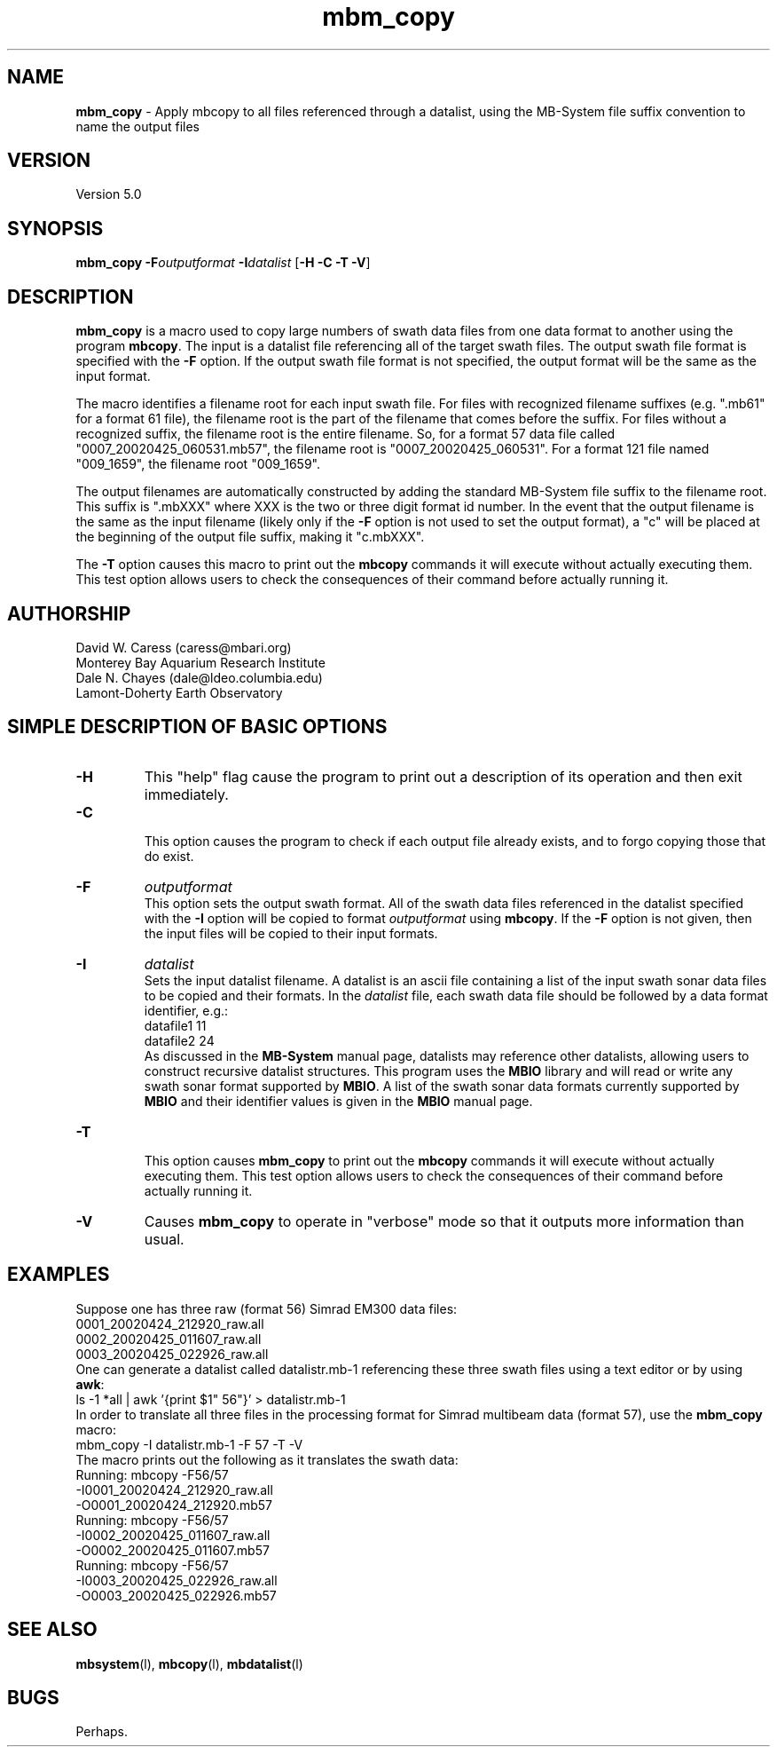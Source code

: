 .TH mbm_copy 1 "26 October 2009" "MB-System 5.0" "MB-System 5.0"
.SH NAME
\fBmbm_copy\fP - Apply mbcopy to all files referenced through
a datalist, using the MB-System file suffix convention
to name the output files

.SH VERSION
Version 5.0

.SH SYNOPSIS
\fBmbm_copy\fP \fB-F\fP\fIoutputformat\fP \fB-I\fP\fIdatalist\fP 
[\fB-H\fP \fB-C -T\fP \fB-V\fP]

.SH DESCRIPTION

\fBmbm_copy\fP is a macro used to copy large numbers of swath data files
from one data format to another using the program \fBmbcopy\fP. 
The input is a datalist file referencing
all of the target swath files. The output swath file format is specified
with the \fB-F\fP option. If the output swath file format is not specified,
the output format will be the same as the input format.

The macro identifies a filename root for each input swath file. For files
with recognized filename suffixes (e.g. ".mb61" for a format 61 file), the
filename root is the part of the filename that comes before the suffix. For
files without a recognized suffix, the filename root is the entire filename.
So, for a format 57 data file called "0007_20020425_060531.mb57", the filename root
is "0007_20020425_060531". For a format 121 file named "009_1659", the filename
root "009_1659".

The output filenames are automatically constructed by adding the standard 
MB-System file suffix to the filename root. This suffix is ".mbXXX" where
XXX is the two or three digit format id number. In the event that the output
filename is the same as the input filename (likely only if the \fB-F\fP option
is not used to set the output format), a "c" will be placed at the beginning
of the output file suffix, making it "c.mbXXX".

The \fB-T\fP option causes this macro to print out the \fBmbcopy\fP commands
it will execute without actually executing them. This test option allows 
users to check the consequences of their command before actually running it.

.SH AUTHORSHIP
David W. Caress (caress@mbari.org)
.br
  Monterey Bay Aquarium Research Institute
.br
Dale N. Chayes (dale@ldeo.columbia.edu)
.br
  Lamont-Doherty Earth Observatory

.SH SIMPLE DESCRIPTION OF BASIC OPTIONS
.TP
.B \-H
This "help" flag cause the program to print out a description
of its operation and then exit immediately.
.TP
.B \-C
.br
This option causes the program to check if each output file
already exists, and to forgo copying those that do exist.
.TP
.B \-F
\fIoutputformat\fP
.br
This option sets the output swath format. All of the swath data
files referenced in the datalist specified with the \fB-I\fP option
will be copied to format \fIoutputformat\fP using \fBmbcopy\fP. If
the \fB-F\fP option is not given, then the input files will be copied
to their input formats.
.TP
.B \-I
\fIdatalist\fP
.br
Sets the input datalist filename. A datalist is an ascii 
file containing a list of the input swath sonar
data files to be copied and their formats.  
In the \fIdatalist\fP file, each
swath data file should be followed by a data format identifier, e.g.:
 	datafile1 11
 	datafile2 24
.br
As discussed in the \fBMB-System\fP manual page, datalists may reference
other datalists, allowing users to construct recursive datalist structures.
This program uses the \fBMBIO\fP library and will read or write any swath sonar
format supported by \fBMBIO\fP. A list of the swath sonar data formats
currently supported by \fBMBIO\fP and their identifier values
is given in the \fBMBIO\fP manual page.
.TP
.B \-T
.br
This option causes \fBmbm_copy\fP to print out the \fBmbcopy\fP commands
it will execute without actually executing them. This test option allows 
users to check the consequences of their command before actually running it.
.TP
.B \-V
Causes \fBmbm_copy\fP to operate in "verbose" mode 
so that it outputs
more information than usual.

.SH EXAMPLES
Suppose one has three raw (format 56) Simrad EM300 data files:
 	0001_20020424_212920_raw.all
 	0002_20020425_011607_raw.all
 	0003_20020425_022926_raw.all
.br
One can generate a datalist called datalistr.mb-1 referencing these
three swath files using a text editor or by using \fBawk\fP:
 	ls -1 *all | awk '{print $1" 56"}' > datalistr.mb-1
.br
In order to translate all three files in the processing format for
Simrad multibeam data (format 57), use the \fBmbm_copy\fP macro:
 	mbm_copy -I datalistr.mb-1 -F 57 -T -V
.br
The macro prints out the following as it translates the swath data:
  	Running: mbcopy -F56/57 
 		-I0001_20020424_212920_raw.all 
 		-O0001_20020424_212920.mb57
  	Running: mbcopy -F56/57 
 		-I0002_20020425_011607_raw.all 
 		-O0002_20020425_011607.mb57
  	Running: mbcopy -F56/57 
 		-I0003_20020425_022926_raw.all
 		-O0003_20020425_022926.mb57

.SH SEE ALSO
\fBmbsystem\fP(l), \fBmbcopy\fP(l), 
\fBmbdatalist\fP(l)

.SH BUGS
Perhaps. 


